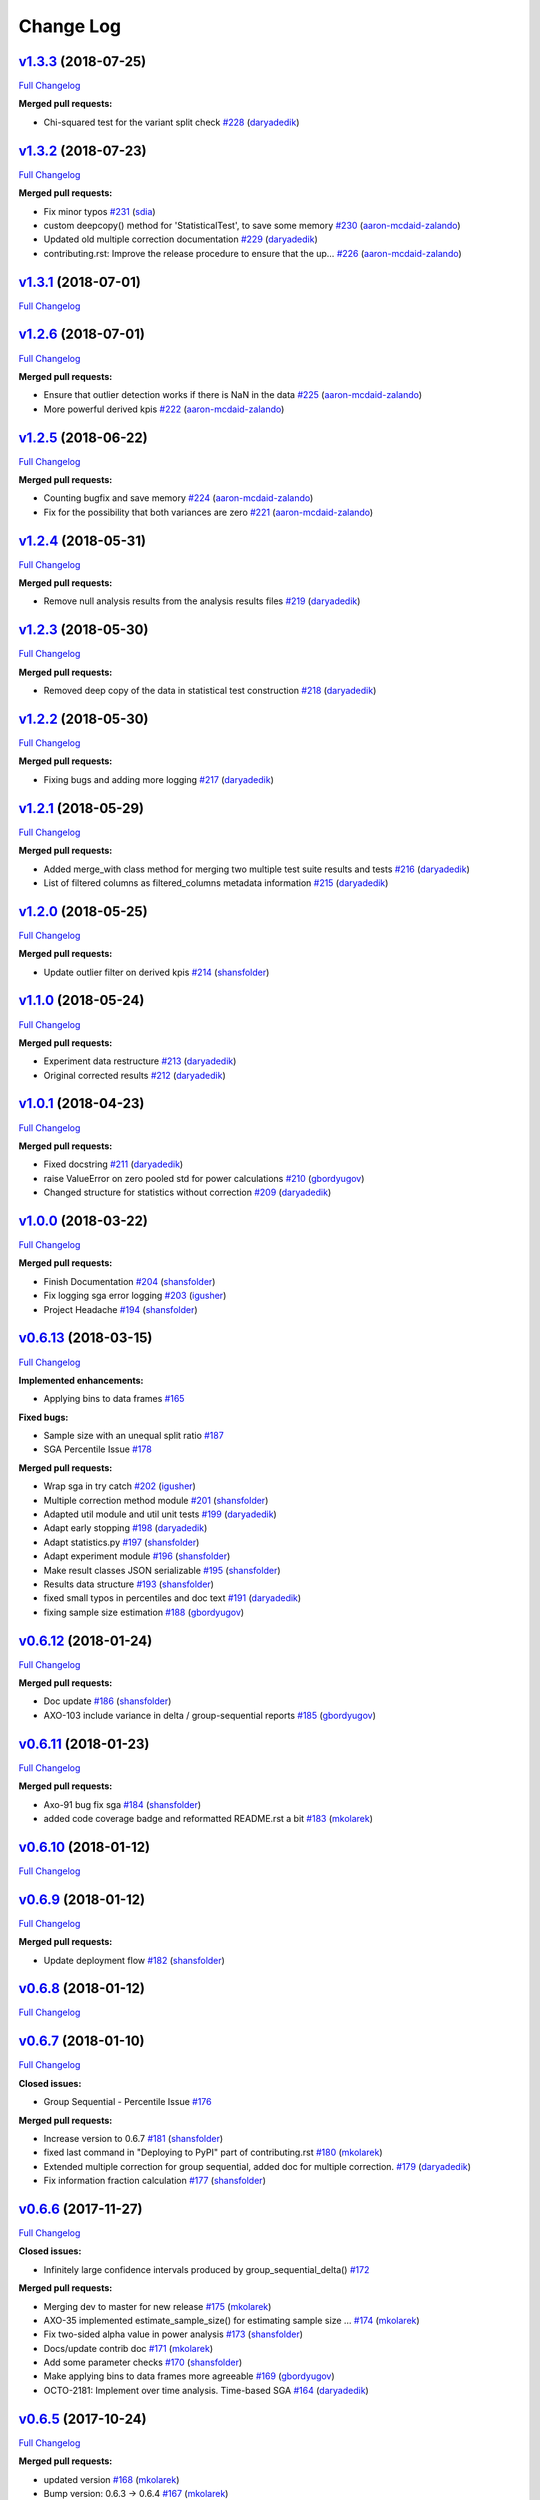 Change Log
==========

`v1.3.3 <https://github.com/zalando/expan/tree/v1.3.3>`__ (2018-07-25)
----------------------------------------------------------------------

`Full
Changelog <https://github.com/zalando/expan/compare/v1.3.2...v1.3.3>`__

**Merged pull requests:**

-  Chi-squared test for the variant split check
   `#228 <https://github.com/zalando/expan/pull/228>`__
   (`daryadedik <https://github.com/daryadedik>`__)

`v1.3.2 <https://github.com/zalando/expan/tree/v1.3.2>`__ (2018-07-23)
----------------------------------------------------------------------

`Full
Changelog <https://github.com/zalando/expan/compare/v1.3.1...v1.3.2>`__

**Merged pull requests:**

-  Fix minor typos `#231 <https://github.com/zalando/expan/pull/231>`__
   (`sdia <https://github.com/sdia>`__)
-  custom deepcopy() method for 'StatisticalTest', to save some memory
   `#230 <https://github.com/zalando/expan/pull/230>`__
   (`aaron-mcdaid-zalando <https://github.com/aaron-mcdaid-zalando>`__)
-  Updated old multiple correction documentation
   `#229 <https://github.com/zalando/expan/pull/229>`__
   (`daryadedik <https://github.com/daryadedik>`__)
-  contributing.rst: Improve the release procedure to ensure that the
   up… `#226 <https://github.com/zalando/expan/pull/226>`__
   (`aaron-mcdaid-zalando <https://github.com/aaron-mcdaid-zalando>`__)

`v1.3.1 <https://github.com/zalando/expan/tree/v1.3.1>`__ (2018-07-01)
----------------------------------------------------------------------

`Full
Changelog <https://github.com/zalando/expan/compare/v1.2.6...v1.3.1>`__

`v1.2.6 <https://github.com/zalando/expan/tree/v1.2.6>`__ (2018-07-01)
----------------------------------------------------------------------

`Full
Changelog <https://github.com/zalando/expan/compare/v1.2.5...v1.2.6>`__

**Merged pull requests:**

-  Ensure that outlier detection works if there is NaN in the data
   `#225 <https://github.com/zalando/expan/pull/225>`__
   (`aaron-mcdaid-zalando <https://github.com/aaron-mcdaid-zalando>`__)
-  More powerful derived kpis
   `#222 <https://github.com/zalando/expan/pull/222>`__
   (`aaron-mcdaid-zalando <https://github.com/aaron-mcdaid-zalando>`__)

`v1.2.5 <https://github.com/zalando/expan/tree/v1.2.5>`__ (2018-06-22)
----------------------------------------------------------------------

`Full
Changelog <https://github.com/zalando/expan/compare/v1.2.4...v1.2.5>`__

**Merged pull requests:**

-  Counting bugfix and save memory
   `#224 <https://github.com/zalando/expan/pull/224>`__
   (`aaron-mcdaid-zalando <https://github.com/aaron-mcdaid-zalando>`__)
-  Fix for the possibility that both variances are zero
   `#221 <https://github.com/zalando/expan/pull/221>`__
   (`aaron-mcdaid-zalando <https://github.com/aaron-mcdaid-zalando>`__)

`v1.2.4 <https://github.com/zalando/expan/tree/v1.2.4>`__ (2018-05-31)
----------------------------------------------------------------------

`Full
Changelog <https://github.com/zalando/expan/compare/v1.2.3...v1.2.4>`__

**Merged pull requests:**

-  Remove null analysis results from the analysis results files
   `#219 <https://github.com/zalando/expan/pull/219>`__
   (`daryadedik <https://github.com/daryadedik>`__)

`v1.2.3 <https://github.com/zalando/expan/tree/v1.2.3>`__ (2018-05-30)
----------------------------------------------------------------------

`Full
Changelog <https://github.com/zalando/expan/compare/v1.2.2...v1.2.3>`__

**Merged pull requests:**

-  Removed deep copy of the data in statistical test construction
   `#218 <https://github.com/zalando/expan/pull/218>`__
   (`daryadedik <https://github.com/daryadedik>`__)

`v1.2.2 <https://github.com/zalando/expan/tree/v1.2.2>`__ (2018-05-30)
----------------------------------------------------------------------

`Full
Changelog <https://github.com/zalando/expan/compare/v1.2.1...v1.2.2>`__

**Merged pull requests:**

-  Fixing bugs and adding more logging
   `#217 <https://github.com/zalando/expan/pull/217>`__
   (`daryadedik <https://github.com/daryadedik>`__)

`v1.2.1 <https://github.com/zalando/expan/tree/v1.2.1>`__ (2018-05-29)
----------------------------------------------------------------------

`Full
Changelog <https://github.com/zalando/expan/compare/v1.2.0...v1.2.1>`__

**Merged pull requests:**

-  Added merge\_with class method for merging two multiple test suite
   results and tests
   `#216 <https://github.com/zalando/expan/pull/216>`__
   (`daryadedik <https://github.com/daryadedik>`__)
-  List of filtered columns as filtered\_columns metadata information
   `#215 <https://github.com/zalando/expan/pull/215>`__
   (`daryadedik <https://github.com/daryadedik>`__)

`v1.2.0 <https://github.com/zalando/expan/tree/v1.2.0>`__ (2018-05-25)
----------------------------------------------------------------------

`Full
Changelog <https://github.com/zalando/expan/compare/v1.1.0...v1.2.0>`__

**Merged pull requests:**

-  Update outlier filter on derived kpis
   `#214 <https://github.com/zalando/expan/pull/214>`__
   (`shansfolder <https://github.com/shansfolder>`__)

`v1.1.0 <https://github.com/zalando/expan/tree/v1.1.0>`__ (2018-05-24)
----------------------------------------------------------------------

`Full
Changelog <https://github.com/zalando/expan/compare/v1.0.1...v1.1.0>`__

**Merged pull requests:**

-  Experiment data restructure
   `#213 <https://github.com/zalando/expan/pull/213>`__
   (`daryadedik <https://github.com/daryadedik>`__)
-  Original corrected results
   `#212 <https://github.com/zalando/expan/pull/212>`__
   (`daryadedik <https://github.com/daryadedik>`__)

`v1.0.1 <https://github.com/zalando/expan/tree/v1.0.1>`__ (2018-04-23)
----------------------------------------------------------------------

`Full
Changelog <https://github.com/zalando/expan/compare/v1.0.0...v1.0.1>`__

**Merged pull requests:**

-  Fixed docstring `#211 <https://github.com/zalando/expan/pull/211>`__
   (`daryadedik <https://github.com/daryadedik>`__)
-  raise ValueError on zero pooled std for power calculations
   `#210 <https://github.com/zalando/expan/pull/210>`__
   (`gbordyugov <https://github.com/gbordyugov>`__)
-  Changed structure for statistics without correction
   `#209 <https://github.com/zalando/expan/pull/209>`__
   (`daryadedik <https://github.com/daryadedik>`__)

`v1.0.0 <https://github.com/zalando/expan/tree/v1.0.0>`__ (2018-03-22)
----------------------------------------------------------------------

`Full
Changelog <https://github.com/zalando/expan/compare/v0.6.13...v1.0.0>`__

**Merged pull requests:**

-  Finish Documentation
   `#204 <https://github.com/zalando/expan/pull/204>`__
   (`shansfolder <https://github.com/shansfolder>`__)
-  Fix logging sga error logging
   `#203 <https://github.com/zalando/expan/pull/203>`__
   (`igusher <https://github.com/igusher>`__)
-  Project Headache `#194 <https://github.com/zalando/expan/pull/194>`__
   (`shansfolder <https://github.com/shansfolder>`__)

`v0.6.13 <https://github.com/zalando/expan/tree/v0.6.13>`__ (2018-03-15)
------------------------------------------------------------------------

`Full
Changelog <https://github.com/zalando/expan/compare/v0.6.12...v0.6.13>`__

**Implemented enhancements:**

-  Applying bins to data frames
   `#165 <https://github.com/zalando/expan/issues/165>`__

**Fixed bugs:**

-  Sample size with an unequal split ratio
   `#187 <https://github.com/zalando/expan/issues/187>`__
-  SGA Percentile Issue
   `#178 <https://github.com/zalando/expan/issues/178>`__

**Merged pull requests:**

-  Wrap sga in try catch
   `#202 <https://github.com/zalando/expan/pull/202>`__
   (`igusher <https://github.com/igusher>`__)
-  Multiple correction method module
   `#201 <https://github.com/zalando/expan/pull/201>`__
   (`shansfolder <https://github.com/shansfolder>`__)
-  Adapted util module and util unit tests
   `#199 <https://github.com/zalando/expan/pull/199>`__
   (`daryadedik <https://github.com/daryadedik>`__)
-  Adapt early stopping
   `#198 <https://github.com/zalando/expan/pull/198>`__
   (`daryadedik <https://github.com/daryadedik>`__)
-  Adapt statistics.py
   `#197 <https://github.com/zalando/expan/pull/197>`__
   (`shansfolder <https://github.com/shansfolder>`__)
-  Adapt experiment module
   `#196 <https://github.com/zalando/expan/pull/196>`__
   (`shansfolder <https://github.com/shansfolder>`__)
-  Make result classes JSON serializable
   `#195 <https://github.com/zalando/expan/pull/195>`__
   (`shansfolder <https://github.com/shansfolder>`__)
-  Results data structure
   `#193 <https://github.com/zalando/expan/pull/193>`__
   (`shansfolder <https://github.com/shansfolder>`__)
-  fixed small typos in percentiles and doc text
   `#191 <https://github.com/zalando/expan/pull/191>`__
   (`daryadedik <https://github.com/daryadedik>`__)
-  fixing sample size estimation
   `#188 <https://github.com/zalando/expan/pull/188>`__
   (`gbordyugov <https://github.com/gbordyugov>`__)

`v0.6.12 <https://github.com/zalando/expan/tree/v0.6.12>`__ (2018-01-24)
------------------------------------------------------------------------

`Full
Changelog <https://github.com/zalando/expan/compare/v0.6.11...v0.6.12>`__

**Merged pull requests:**

-  Doc update `#186 <https://github.com/zalando/expan/pull/186>`__
   (`shansfolder <https://github.com/shansfolder>`__)
-  AXO-103 include variance in delta / group-sequential reports
   `#185 <https://github.com/zalando/expan/pull/185>`__
   (`gbordyugov <https://github.com/gbordyugov>`__)

`v0.6.11 <https://github.com/zalando/expan/tree/v0.6.11>`__ (2018-01-23)
------------------------------------------------------------------------

`Full
Changelog <https://github.com/zalando/expan/compare/v0.6.10...v0.6.11>`__

**Merged pull requests:**

-  Axo-91 bug fix sga
   `#184 <https://github.com/zalando/expan/pull/184>`__
   (`shansfolder <https://github.com/shansfolder>`__)
-  added code coverage badge and reformatted README.rst a bit
   `#183 <https://github.com/zalando/expan/pull/183>`__
   (`mkolarek <https://github.com/mkolarek>`__)

`v0.6.10 <https://github.com/zalando/expan/tree/v0.6.10>`__ (2018-01-12)
------------------------------------------------------------------------

`Full
Changelog <https://github.com/zalando/expan/compare/v0.6.9...v0.6.10>`__

`v0.6.9 <https://github.com/zalando/expan/tree/v0.6.9>`__ (2018-01-12)
----------------------------------------------------------------------

`Full
Changelog <https://github.com/zalando/expan/compare/v0.6.8...v0.6.9>`__

**Merged pull requests:**

-  Update deployment flow
   `#182 <https://github.com/zalando/expan/pull/182>`__
   (`shansfolder <https://github.com/shansfolder>`__)

`v0.6.8 <https://github.com/zalando/expan/tree/v0.6.8>`__ (2018-01-12)
----------------------------------------------------------------------

`Full
Changelog <https://github.com/zalando/expan/compare/v0.6.7...v0.6.8>`__

`v0.6.7 <https://github.com/zalando/expan/tree/v0.6.7>`__ (2018-01-10)
----------------------------------------------------------------------

`Full
Changelog <https://github.com/zalando/expan/compare/v0.6.6...v0.6.7>`__

**Closed issues:**

-  Group Sequential - Percentile Issue
   `#176 <https://github.com/zalando/expan/issues/176>`__

**Merged pull requests:**

-  Increase version to 0.6.7
   `#181 <https://github.com/zalando/expan/pull/181>`__
   (`shansfolder <https://github.com/shansfolder>`__)
-  fixed last command in "Deploying to PyPI" part of contributing.rst
   `#180 <https://github.com/zalando/expan/pull/180>`__
   (`mkolarek <https://github.com/mkolarek>`__)
-  Extended multiple correction for group sequential, added doc for
   multiple correction.
   `#179 <https://github.com/zalando/expan/pull/179>`__
   (`daryadedik <https://github.com/daryadedik>`__)
-  Fix information fraction calculation
   `#177 <https://github.com/zalando/expan/pull/177>`__
   (`shansfolder <https://github.com/shansfolder>`__)

`v0.6.6 <https://github.com/zalando/expan/tree/v0.6.6>`__ (2017-11-27)
----------------------------------------------------------------------

`Full
Changelog <https://github.com/zalando/expan/compare/v0.6.5...v0.6.6>`__

**Closed issues:**

-  Infinitely large confidence intervals produced by
   group\_sequential\_delta()
   `#172 <https://github.com/zalando/expan/issues/172>`__

**Merged pull requests:**

-  Merging dev to master for new release
   `#175 <https://github.com/zalando/expan/pull/175>`__
   (`mkolarek <https://github.com/mkolarek>`__)
-  AXO-35 implemented estimate\_sample\_size() for estimating sample
   size … `#174 <https://github.com/zalando/expan/pull/174>`__
   (`mkolarek <https://github.com/mkolarek>`__)
-  Fix two-sided alpha value in power analysis
   `#173 <https://github.com/zalando/expan/pull/173>`__
   (`shansfolder <https://github.com/shansfolder>`__)
-  Docs/update contrib doc
   `#171 <https://github.com/zalando/expan/pull/171>`__
   (`mkolarek <https://github.com/mkolarek>`__)
-  Add some parameter checks
   `#170 <https://github.com/zalando/expan/pull/170>`__
   (`shansfolder <https://github.com/shansfolder>`__)
-  Make applying bins to data frames more agreeable
   `#169 <https://github.com/zalando/expan/pull/169>`__
   (`gbordyugov <https://github.com/gbordyugov>`__)
-  OCTO-2181: Implement over time analysis. Time-based SGA
   `#164 <https://github.com/zalando/expan/pull/164>`__
   (`daryadedik <https://github.com/daryadedik>`__)

`v0.6.5 <https://github.com/zalando/expan/tree/v0.6.5>`__ (2017-10-24)
----------------------------------------------------------------------

`Full
Changelog <https://github.com/zalando/expan/compare/v0.6.3...v0.6.5>`__

**Merged pull requests:**

-  updated version `#168 <https://github.com/zalando/expan/pull/168>`__
   (`mkolarek <https://github.com/mkolarek>`__)
-  Bump version: 0.6.3 → 0.6.4
   `#167 <https://github.com/zalando/expan/pull/167>`__
   (`mkolarek <https://github.com/mkolarek>`__)
-  bump version to v0.6.3
   `#166 <https://github.com/zalando/expan/pull/166>`__
   (`mkolarek <https://github.com/mkolarek>`__)

`v0.6.3 <https://github.com/zalando/expan/tree/v0.6.3>`__ (2017-10-24)
----------------------------------------------------------------------

`Full
Changelog <https://github.com/zalando/expan/compare/v0.6.2...v0.6.3>`__

**Merged pull requests:**

-  OCTO-2214 Bugfix: Capping information fraction
   `#163 <https://github.com/zalando/expan/pull/163>`__
   (`shansfolder <https://github.com/shansfolder>`__)
-  OCTO-2088: Implement multiple testing correction in ExpAn
   `#161 <https://github.com/zalando/expan/pull/161>`__
   (`daryadedik <https://github.com/daryadedik>`__)
-  OCTO-1044 Improve readthedoc
   `#160 <https://github.com/zalando/expan/pull/160>`__
   (`shansfolder <https://github.com/shansfolder>`__)
-  OCTO-1933 Subgroup analysis
   `#159 <https://github.com/zalando/expan/pull/159>`__
   (`shansfolder <https://github.com/shansfolder>`__)
-  release 0.6.2 `#156 <https://github.com/zalando/expan/pull/156>`__
   (`mkolarek <https://github.com/mkolarek>`__)
-  OCTO-1920, OCTO-1968, OCTO-1969 Refactor binning
   `#155 <https://github.com/zalando/expan/pull/155>`__
   (`shansfolder <https://github.com/shansfolder>`__)

`v0.6.2 <https://github.com/zalando/expan/tree/v0.6.2>`__ (2017-08-29)
----------------------------------------------------------------------

`Full
Changelog <https://github.com/zalando/expan/compare/v0.6.1...v0.6.2>`__

**Fixed bugs:**

-  Result statistics in Baeysian methods
   `#142 <https://github.com/zalando/expan/issues/142>`__

**Closed issues:**

-  Default Parameters of Constructor of Experiment class
   `#151 <https://github.com/zalando/expan/issues/151>`__
-  Update to ExpAn-Intro.ipynb
   `#141 <https://github.com/zalando/expan/issues/141>`__

**Merged pull requests:**

-  make development requirements open ended
   `#154 <https://github.com/zalando/expan/pull/154>`__
   (`mkolarek <https://github.com/mkolarek>`__)
-  Octo 1930 implement quantile filtering
   `#153 <https://github.com/zalando/expan/pull/153>`__
   (`mkolarek <https://github.com/mkolarek>`__)
-  Not use empty list for method parameter
   `#152 <https://github.com/zalando/expan/pull/152>`__
   (`shansfolder <https://github.com/shansfolder>`__)
-  OCTO-1971 Add variational inference for early stopping
   `#150 <https://github.com/zalando/expan/pull/150>`__
   (`shansfolder <https://github.com/shansfolder>`__)
-  Updated intro documentation covering delta methods.
   `#149 <https://github.com/zalando/expan/pull/149>`__
   (`daryadedik <https://github.com/daryadedik>`__)
-  Release v0.6.1 `#148 <https://github.com/zalando/expan/pull/148>`__
   (`shansfolder <https://github.com/shansfolder>`__)
-  Merge pull request #137 from zalando/dev
   `#147 <https://github.com/zalando/expan/pull/147>`__
   (`shansfolder <https://github.com/shansfolder>`__)
-  Add static html file from intro doc for v0.6.1
   `#146 <https://github.com/zalando/expan/pull/146>`__
   (`shansfolder <https://github.com/shansfolder>`__)

`v0.6.1 <https://github.com/zalando/expan/tree/v0.6.1>`__ (2017-08-08)
----------------------------------------------------------------------

`Full
Changelog <https://github.com/zalando/expan/compare/v0.6.0...v0.6.1>`__

**Implemented enhancements:**

-  Optimizing the control flow from ``Experiment`` to ``Results``
   `#82 <https://github.com/zalando/expan/issues/82>`__
-  more meaningful dict keys for results
   `#139 <https://github.com/zalando/expan/pull/139>`__
   (`gbordyugov <https://github.com/gbordyugov>`__)

**Fixed bugs:**

-  reenable means and bounds functions on Results object
   `#9 <https://github.com/zalando/expan/issues/9>`__

**Closed issues:**

-  Results.to\_json() implementation not flexible
   `#65 <https://github.com/zalando/expan/issues/65>`__
-  Results.to\_json() doesn't support trend() results
   `#64 <https://github.com/zalando/expan/issues/64>`__

**Merged pull requests:**

-  Documentation updates for Expan 0.6.x. Covers OCTO-1961, OCTO-1970
   `#145 <https://github.com/zalando/expan/pull/145>`__
   (`daryadedik <https://github.com/daryadedik>`__)
-  Fix delta/alpha model para inconsistency
   `#144 <https://github.com/zalando/expan/pull/144>`__
   (`shansfolder <https://github.com/shansfolder>`__)
-  Small improvement on default type of report\_kpi\_names
   `#140 <https://github.com/zalando/expan/pull/140>`__
   (`shansfolder <https://github.com/shansfolder>`__)
-  slightly different json structure for results
   `#138 <https://github.com/zalando/expan/pull/138>`__
   (`gbordyugov <https://github.com/gbordyugov>`__)
-  merging dev to master
   `#137 <https://github.com/zalando/expan/pull/137>`__
   (`gbordyugov <https://github.com/gbordyugov>`__)

`v0.6.0 <https://github.com/zalando/expan/tree/v0.6.0>`__ (2017-07-26)
----------------------------------------------------------------------

`Full
Changelog <https://github.com/zalando/expan/compare/v0.5.3...v0.6.0>`__

**Closed issues:**

-  Improve binning performance
   `#135 <https://github.com/zalando/expan/issues/135>`__
-  Missing unit tests for to\_json() on early stopping algos
   `#128 <https://github.com/zalando/expan/issues/128>`__

**Merged pull requests:**

-  Octo 1616 no experimentdata
   `#134 <https://github.com/zalando/expan/pull/134>`__
   (`gbordyugov <https://github.com/gbordyugov>`__)
-  Attempt to fix pickling bug
   `#133 <https://github.com/zalando/expan/pull/133>`__
   (`shansfolder <https://github.com/shansfolder>`__)
-  Stan models compilation, exceptions catch, unit tests adaptation.
   `#131 <https://github.com/zalando/expan/pull/131>`__
   (`daryadedik <https://github.com/daryadedik>`__)
-  Added try-finally block for the compulsory clean-up of .pkl compiled
   models `#130 <https://github.com/zalando/expan/pull/130>`__
   (`daryadedik <https://github.com/daryadedik>`__)
-  OCTO-1837 fixed to\_json()
   `#129 <https://github.com/zalando/expan/pull/129>`__
   (`gbordyugov <https://github.com/gbordyugov>`__)

`v0.5.3 <https://github.com/zalando/expan/tree/v0.5.3>`__ (2017-06-26)
----------------------------------------------------------------------

`Full
Changelog <https://github.com/zalando/expan/compare/v0.5.2...v0.5.3>`__

**Implemented enhancements:**

-  Weighted KPIs is only implemented in regular delta
   `#114 <https://github.com/zalando/expan/issues/114>`__

**Fixed bugs:**

-  Assumption of nan when computing weighted KPIs
   `#119 <https://github.com/zalando/expan/issues/119>`__
-  Weighted KPIs is only implemented in regular delta
   `#114 <https://github.com/zalando/expan/issues/114>`__
-  Percentiles value is lost during computing group\_sequential\_delta
   `#108 <https://github.com/zalando/expan/issues/108>`__

**Closed issues:**

-  Failing early stopping unit tests
   `#85 <https://github.com/zalando/expan/issues/85>`__

**Merged pull requests:**

-  Release new version 0.5.3
   `#127 <https://github.com/zalando/expan/pull/127>`__
   (`mkolarek <https://github.com/mkolarek>`__)
-  OCTO-1804: Optimize the loading of .stan model in expan.
   `#126 <https://github.com/zalando/expan/pull/126>`__
   (`daryadedik <https://github.com/daryadedik>`__)
-  Test travis python version
   `#125 <https://github.com/zalando/expan/pull/125>`__
   (`shansfolder <https://github.com/shansfolder>`__)
-  OCTO-1619 Cleanup ExpAn code
   `#124 <https://github.com/zalando/expan/pull/124>`__
   (`shansfolder <https://github.com/shansfolder>`__)
-  OCTO-1748: Make number of iterations as a method argument in
   \_bayes\_sampling
   `#123 <https://github.com/zalando/expan/pull/123>`__
   (`daryadedik <https://github.com/daryadedik>`__)
-  OCTO-1615 Use Python builtin logging instead of our own debugging.py
   `#122 <https://github.com/zalando/expan/pull/122>`__
   (`shansfolder <https://github.com/shansfolder>`__)
-  OCTO-1711 Support weighted KPIs in early stopping
   `#121 <https://github.com/zalando/expan/pull/121>`__
   (`shansfolder <https://github.com/shansfolder>`__)
-  Fixed a few bugs `#120 <https://github.com/zalando/expan/pull/120>`__
   (`shansfolder <https://github.com/shansfolder>`__)
-  OCTO-1614 cleanup module structure
   `#115 <https://github.com/zalando/expan/pull/115>`__
   (`shansfolder <https://github.com/shansfolder>`__)
-  OCTO-1677 : fix missing .stan files
   `#113 <https://github.com/zalando/expan/pull/113>`__
   (`gbordyugov <https://github.com/gbordyugov>`__)
-  Bump version 0.5.1 -> 0.5.2
   `#112 <https://github.com/zalando/expan/pull/112>`__
   (`mkolarek <https://github.com/mkolarek>`__)

`v0.5.2 <https://github.com/zalando/expan/tree/v0.5.2>`__ (2017-05-11)
----------------------------------------------------------------------

`Full
Changelog <https://github.com/zalando/expan/compare/v0.5.1...v0.5.2>`__

**Implemented enhancements:**

-  OCTO-1502: cleanup of call chains
   `#110 <https://github.com/zalando/expan/pull/110>`__
   (`gbordyugov <https://github.com/gbordyugov>`__)

**Merged pull requests:**

-  OCTO-1502 support \*\*kwargs for four delta functions
   `#111 <https://github.com/zalando/expan/pull/111>`__
   (`shansfolder <https://github.com/shansfolder>`__)
-  new version 0.5.1
   `#107 <https://github.com/zalando/expan/pull/107>`__
   (`mkolarek <https://github.com/mkolarek>`__)

`v0.5.1 <https://github.com/zalando/expan/tree/v0.5.1>`__ (2017-04-20)
----------------------------------------------------------------------

`Full
Changelog <https://github.com/zalando/expan/compare/v0.5.0...v0.5.1>`__

**Implemented enhancements:**

-  Derived KPIs are passed to Experiment.fixed\_horizon\_delta() but
   never used in there
   `#96 <https://github.com/zalando/expan/issues/96>`__

**Merged pull requests:**

-  updated CONTRIBUTING.rst with deployment flow
   `#106 <https://github.com/zalando/expan/pull/106>`__
   (`mkolarek <https://github.com/mkolarek>`__)
-  OCTO-1501: bugfix in Results.to\_json()
   `#105 <https://github.com/zalando/expan/pull/105>`__
   (`gbordyugov <https://github.com/gbordyugov>`__)
-  OCTO-1502 removed variant\_subset parameter...
   `#104 <https://github.com/zalando/expan/pull/104>`__
   (`gbordyugov <https://github.com/gbordyugov>`__)
-  OCTO-1540 cleanup handling of derived kpis
   `#102 <https://github.com/zalando/expan/pull/102>`__
   (`shansfolder <https://github.com/shansfolder>`__)
-  OCTO-1540: cleanup of derived kpi handling in Experiment.delta() and
   … `#97 <https://github.com/zalando/expan/pull/97>`__
   (`gbordyugov <https://github.com/gbordyugov>`__)
-  Small refactoring `#95 <https://github.com/zalando/expan/pull/95>`__
   (`shansfolder <https://github.com/shansfolder>`__)
-  Merge dev to master for v0.5.0
   `#94 <https://github.com/zalando/expan/pull/94>`__
   (`mkolarek <https://github.com/mkolarek>`__)

`v0.5.0 <https://github.com/zalando/expan/tree/v0.5.0>`__ (2017-04-05)
----------------------------------------------------------------------

`Full
Changelog <https://github.com/zalando/expan/compare/v0.4.5...v0.5.0>`__

**Implemented enhancements:**

-  Bad code duplication in experiment.py
   `#81 <https://github.com/zalando/expan/issues/81>`__
-  pip == 8.1.0 requirement
   `#76 <https://github.com/zalando/expan/issues/76>`__

**Fixed bugs:**

-  Experiment.sga() assumes features and KPIs are merged in self.metrics
   `#87 <https://github.com/zalando/expan/issues/87>`__
-  pctile can be undefined in ``Results.to\_json\(\)``
   `#78 <https://github.com/zalando/expan/issues/78>`__

**Closed issues:**

-  Results.to\_json() => TypeError: Object of type 'UserWarning' is not
   JSON serializable
   `#77 <https://github.com/zalando/expan/issues/77>`__
-  Rethink Results structure
   `#66 <https://github.com/zalando/expan/issues/66>`__

**Merged pull requests:**

-  new dataframe tree traverser in to\_json()
   `#92 <https://github.com/zalando/expan/pull/92>`__
   (`gbordyugov <https://github.com/gbordyugov>`__)
-  updated requirements.txt to have 'greater than' dependencies instead
   … `#89 <https://github.com/zalando/expan/pull/89>`__
   (`mkolarek <https://github.com/mkolarek>`__)
-  pip version requirement
   `#88 <https://github.com/zalando/expan/pull/88>`__
   (`gbordyugov <https://github.com/gbordyugov>`__)
-  Test `#86 <https://github.com/zalando/expan/pull/86>`__
   (`s4826 <https://github.com/s4826>`__)
-  merging in categorical binning
   `#84 <https://github.com/zalando/expan/pull/84>`__
   (`gbordyugov <https://github.com/gbordyugov>`__)
-  Add documentation of the weighting logic
   `#83 <https://github.com/zalando/expan/pull/83>`__
   (`jbao <https://github.com/jbao>`__)
-  Early stopping `#80 <https://github.com/zalando/expan/pull/80>`__
   (`jbao <https://github.com/jbao>`__)
-  a couple of minor cleanups
   `#79 <https://github.com/zalando/expan/pull/79>`__
   (`gbordyugov <https://github.com/gbordyugov>`__)
-  Merge to\_json() changes
   `#75 <https://github.com/zalando/expan/pull/75>`__
   (`mkolarek <https://github.com/mkolarek>`__)
-  Feature/early stopping
   `#73 <https://github.com/zalando/expan/pull/73>`__
   (`jbao <https://github.com/jbao>`__)

`v0.4.5 <https://github.com/zalando/expan/tree/v0.4.5>`__ (2017-02-10)
----------------------------------------------------------------------

`Full
Changelog <https://github.com/zalando/expan/compare/v0.4.4...v0.4.5>`__

**Fixed bugs:**

-  Numbers cannot appear in variable names for derived metrics
   `#58 <https://github.com/zalando/expan/issues/58>`__

**Merged pull requests:**

-  Feature/results and to json refactor
   `#74 <https://github.com/zalando/expan/pull/74>`__
   (`mkolarek <https://github.com/mkolarek>`__)
-  Merge to\_json() and prob\_uplift\_over\_zero changes
   `#72 <https://github.com/zalando/expan/pull/72>`__
   (`mkolarek <https://github.com/mkolarek>`__)
-  regex fix, see https://github.com/zalando/expan/issues/58
   `#70 <https://github.com/zalando/expan/pull/70>`__
   (`gbordyugov <https://github.com/gbordyugov>`__)

`v0.4.4 <https://github.com/zalando/expan/tree/v0.4.4>`__ (2017-02-09)
----------------------------------------------------------------------

`Full
Changelog <https://github.com/zalando/expan/compare/v0.4.3...v0.4.4>`__

**Implemented enhancements:**

-  Add argument assume\_normal and treatment\_cost to
   calculate\_prob\_uplift\_over\_zero() and
   prob\_uplift\_over\_zero\_single\_metric()
   `#26 <https://github.com/zalando/expan/issues/26>`__
-  host intro slides (from the ipython notebook) somewhere for public
   viewing `#10 <https://github.com/zalando/expan/issues/10>`__

**Closed issues:**

-  migrate issues from github enterprise
   `#20 <https://github.com/zalando/expan/issues/20>`__

**Merged pull requests:**

-  Feature/results and to json refactor
   `#71 <https://github.com/zalando/expan/pull/71>`__
   (`mkolarek <https://github.com/mkolarek>`__)
-  new to\_json() functionality and improved vim support
   `#67 <https://github.com/zalando/expan/pull/67>`__
   (`mkolarek <https://github.com/mkolarek>`__)

`v0.4.3 <https://github.com/zalando/expan/tree/v0.4.3>`__ (2017-02-07)
----------------------------------------------------------------------

`Full
Changelog <https://github.com/zalando/expan/compare/v0.4.2...v0.4.3>`__

**Closed issues:**

-  coverage % is misleading
   `#23 <https://github.com/zalando/expan/issues/23>`__

**Merged pull requests:**

-  Vim modelines `#63 <https://github.com/zalando/expan/pull/63>`__
   (`gbordyugov <https://github.com/gbordyugov>`__)
-  Feature/octo 1253 expan results in json
   `#62 <https://github.com/zalando/expan/pull/62>`__
   (`mkolarek <https://github.com/mkolarek>`__)
-  0.4.2 release `#60 <https://github.com/zalando/expan/pull/60>`__
   (`mkolarek <https://github.com/mkolarek>`__)

`v0.4.2 <https://github.com/zalando/expan/tree/v0.4.2>`__ (2016-12-08)
----------------------------------------------------------------------

`Full
Changelog <https://github.com/zalando/expan/compare/v0.4.1...v0.4.2>`__

**Fixed bugs:**

-  frequency table in the chi square test doesn't respect the order of
   categories `#56 <https://github.com/zalando/expan/issues/56>`__

**Merged pull requests:**

-  OCTO-1143 Review outlier filtering
   `#59 <https://github.com/zalando/expan/pull/59>`__
   (`domheger <https://github.com/domheger>`__)
-  Workaround to fix #56
   `#57 <https://github.com/zalando/expan/pull/57>`__
   (`jbao <https://github.com/jbao>`__)

`v0.4.1 <https://github.com/zalando/expan/tree/v0.4.1>`__ (2016-10-18)
----------------------------------------------------------------------

`Full
Changelog <https://github.com/zalando/expan/compare/v0.4.0...v0.4.1>`__

**Merged pull requests:**

-  small doc cleanup `#55 <https://github.com/zalando/expan/pull/55>`__
   (`jbao <https://github.com/jbao>`__)
-  Add comments to cli.py
   `#54 <https://github.com/zalando/expan/pull/54>`__
   (`igusher <https://github.com/igusher>`__)
-  Feature/octo 545 add consolidate documentation
   `#53 <https://github.com/zalando/expan/pull/53>`__
   (`mkolarek <https://github.com/mkolarek>`__)
-  added os.path.join instead of manual string concatenations with '/'
   `#52 <https://github.com/zalando/expan/pull/52>`__
   (`mkolarek <https://github.com/mkolarek>`__)
-  Feature/octo 958 outlier filtering
   `#50 <https://github.com/zalando/expan/pull/50>`__
   (`mkolarek <https://github.com/mkolarek>`__)
-  Sort KPIs in reverse order before matching them in the formula
   `#49 <https://github.com/zalando/expan/pull/49>`__
   (`jbao <https://github.com/jbao>`__)

`v0.4.0 <https://github.com/zalando/expan/tree/v0.4.0>`__ (2016-08-19)
----------------------------------------------------------------------

`Full
Changelog <https://github.com/zalando/expan/compare/v0.3.4...v0.4.0>`__

**Closed issues:**

-  Support 'overall ratio' metrics (e.g. conversion rate/return rate) as
   opposed to per-entity ratios
   `#44 <https://github.com/zalando/expan/issues/44>`__

**Merged pull requests:**

-  merging dev to master
   `#48 <https://github.com/zalando/expan/pull/48>`__
   (`jbao <https://github.com/jbao>`__)
-  OCTO-825 overall metric
   `#47 <https://github.com/zalando/expan/pull/47>`__
   (`jbao <https://github.com/jbao>`__)
-  Bump version: 0.3.2 → 0.3.4
   `#46 <https://github.com/zalando/expan/pull/46>`__
   (`mkolarek <https://github.com/mkolarek>`__)
-  Bug/fix dependencies
   `#45 <https://github.com/zalando/expan/pull/45>`__
   (`mkolarek <https://github.com/mkolarek>`__)

`v0.3.4 <https://github.com/zalando/expan/tree/v0.3.4>`__ (2016-08-08)
----------------------------------------------------------------------

`Full
Changelog <https://github.com/zalando/expan/compare/v0.3.3...v0.3.4>`__

**Closed issues:**

-  perform trend analysis cumulatively
   `#31 <https://github.com/zalando/expan/issues/31>`__
-  Python3 `#21 <https://github.com/zalando/expan/issues/21>`__

**Merged pull requests:**

-  Feature/2to3 `#43 <https://github.com/zalando/expan/pull/43>`__
   (`mkolarek <https://github.com/mkolarek>`__)

`v0.3.3 <https://github.com/zalando/expan/tree/v0.3.3>`__ (2016-08-02)
----------------------------------------------------------------------

`Full
Changelog <https://github.com/zalando/expan/compare/v0.3.2...v0.3.3>`__

**Merged pull requests:**

-  Merge pull request #41 from zalando/master
   `#42 <https://github.com/zalando/expan/pull/42>`__
   (`jbao <https://github.com/jbao>`__)
-  master to dev `#41 <https://github.com/zalando/expan/pull/41>`__
   (`mkolarek <https://github.com/mkolarek>`__)
-  Bump version: 0.3.1 → 0.3.2
   `#40 <https://github.com/zalando/expan/pull/40>`__
   (`mkolarek <https://github.com/mkolarek>`__)
-  Revert "Merge pull request #35 from zalando/dev"
   `#39 <https://github.com/zalando/expan/pull/39>`__
   (`mkolarek <https://github.com/mkolarek>`__)
-  Merge pull request #35 from zalando/dev
   `#38 <https://github.com/zalando/expan/pull/38>`__
   (`mkolarek <https://github.com/mkolarek>`__)

`v0.3.2 <https://github.com/zalando/expan/tree/v0.3.2>`__ (2016-08-02)
----------------------------------------------------------------------

`Full
Changelog <https://github.com/zalando/expan/compare/v0.3.1...v0.3.2>`__

**Merged pull requests:**

-  Bugfix/trend analysis bin label
   `#37 <https://github.com/zalando/expan/pull/37>`__
   (`jbao <https://github.com/jbao>`__)
-  Added cumulative trends analysis OCTO-814
   `#36 <https://github.com/zalando/expan/pull/36>`__
   (`domheger <https://github.com/domheger>`__)
-  Merging 0.3.1 to master
   `#35 <https://github.com/zalando/expan/pull/35>`__
   (`domheger <https://github.com/domheger>`__)

`v0.3.1 <https://github.com/zalando/expan/tree/v0.3.1>`__ (2016-07-15)
----------------------------------------------------------------------

`Full
Changelog <https://github.com/zalando/expan/compare/v0.3.0...v0.3.1>`__

**Merged pull requests:**

-  Bugfix/prob uplift over 0
   `#34 <https://github.com/zalando/expan/pull/34>`__
   (`jbao <https://github.com/jbao>`__)
-  Master `#30 <https://github.com/zalando/expan/pull/30>`__
   (`mkolarek <https://github.com/mkolarek>`__)

`v0.3.0 <https://github.com/zalando/expan/tree/v0.3.0>`__ (2016-06-23)
----------------------------------------------------------------------

`Full
Changelog <https://github.com/zalando/expan/compare/v0.2.5...v0.3.0>`__

**Implemented enhancements:**

-  Add P(uplift>0) as a statistic
   `#2 <https://github.com/zalando/expan/issues/2>`__
-  Added function to calculate P(uplift>0)
   `#24 <https://github.com/zalando/expan/pull/24>`__
   (`jbao <https://github.com/jbao>`__)

**Merged pull requests:**

-  updated travis.yml `#29 <https://github.com/zalando/expan/pull/29>`__
   (`mkolarek <https://github.com/mkolarek>`__)
-  Master `#28 <https://github.com/zalando/expan/pull/28>`__
   (`mkolarek <https://github.com/mkolarek>`__)
-  Master `#27 <https://github.com/zalando/expan/pull/27>`__
   (`mkolarek <https://github.com/mkolarek>`__)
-  only store the p-value in the chi-square test result object
   `#22 <https://github.com/zalando/expan/pull/22>`__
   (`jbao <https://github.com/jbao>`__)

`v0.2.5 <https://github.com/zalando/expan/tree/v0.2.5>`__ (2016-05-30)
----------------------------------------------------------------------

`Full
Changelog <https://github.com/zalando/expan/compare/v0.2.4...v0.2.5>`__

**Implemented enhancements:**

-  Implement \_\_version\_\_
   `#14 <https://github.com/zalando/expan/issues/14>`__

**Closed issues:**

-  upload full documentation!
   `#1 <https://github.com/zalando/expan/issues/1>`__

**Merged pull requests:**

-  implement expan.\_\_version\_\_
   `#19 <https://github.com/zalando/expan/pull/19>`__
   (`pangeran-bottor <https://github.com/pangeran-bottor>`__)
-  Mainly documentation changes, as well as travis config updates
   `#17 <https://github.com/zalando/expan/pull/17>`__
   (`robertmuil <https://github.com/robertmuil>`__)
-  Update README.rst `#16 <https://github.com/zalando/expan/pull/16>`__
   (`pangeran-bottor <https://github.com/pangeran-bottor>`__)
-  added cli module `#11 <https://github.com/zalando/expan/pull/11>`__
   (`mkolarek <https://github.com/mkolarek>`__)
-  new travis config specifying that only master and dev should be built
   `#4 <https://github.com/zalando/expan/pull/4>`__
   (`mkolarek <https://github.com/mkolarek>`__)

`v0.2.4 <https://github.com/zalando/expan/tree/v0.2.4>`__ (2016-05-16)
----------------------------------------------------------------------

`Full
Changelog <https://github.com/zalando/expan/compare/v0.2.3...v0.2.4>`__

**Closed issues:**

-  No module named experiment and test\_data
   `#13 <https://github.com/zalando/expan/issues/13>`__

**Merged pull requests:**

-  new travis config specifying that only master and dev should be built
   `#5 <https://github.com/zalando/expan/pull/5>`__
   (`mkolarek <https://github.com/mkolarek>`__)

`v0.2.3 <https://github.com/zalando/expan/tree/v0.2.3>`__ (2016-05-06)
----------------------------------------------------------------------

`Full
Changelog <https://github.com/zalando/expan/compare/v0.2.2...v0.2.3>`__

`v0.2.2 <https://github.com/zalando/expan/tree/v0.2.2>`__ (2016-05-06)
----------------------------------------------------------------------

`Full
Changelog <https://github.com/zalando/expan/compare/v0.2.1...v0.2.2>`__

`v0.2.1 <https://github.com/zalando/expan/tree/v0.2.1>`__ (2016-05-06)
----------------------------------------------------------------------

`Full
Changelog <https://github.com/zalando/expan/compare/v0.2.0...v0.2.1>`__

`v0.2.0 <https://github.com/zalando/expan/tree/v0.2.0>`__ (2016-05-06)
----------------------------------------------------------------------

**Merged pull requests:**

-  Added detailed documentation with data formats
   `#3 <https://github.com/zalando/expan/pull/3>`__
   (`robertmuil <https://github.com/robertmuil>`__)

\* *This Change Log was automatically generated by
`github\_changelog\_generator <https://github.com/skywinder/Github-Changelog-Generator>`__*
